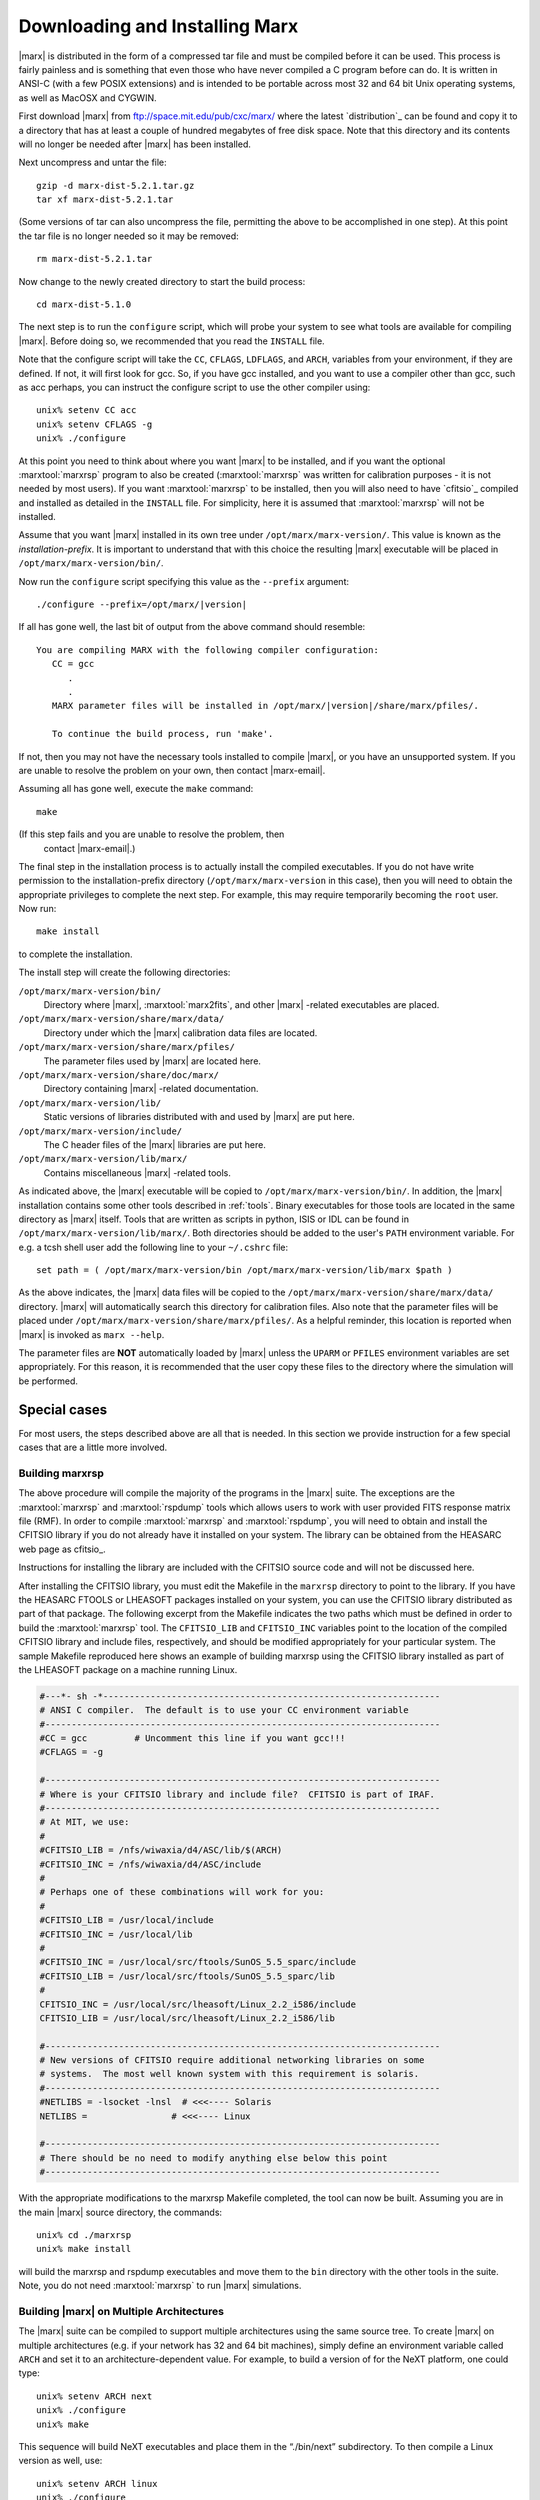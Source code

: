 .. _installing:

*******************************
Downloading and Installing Marx
*******************************

|marx| is distributed in the form of a compressed tar file and must be
compiled before it can be used.  This process is fairly painless and
is something that even those who have never compiled a C program
before can do.  It is written in ANSI-C (with a few POSIX extensions)
and is intended to be portable across most 32 and 64 bit Unix
operating systems, as well as MacOSX and CYGWIN.

First download |marx| from ftp://space.mit.edu/pub/cxc/marx/ where the latest
`distribution`_ can be found and copy it to a directory that has at least a
couple of hundred megabytes of free disk space.  Note that this
directory and its contents will no longer be needed after |marx| has
been installed.

Next uncompress and untar the file::

    gzip -d marx-dist-5.2.1.tar.gz
    tar xf marx-dist-5.2.1.tar

(Some versions of tar can also uncompress the file, permitting the
above to be accomplished in one step).  At this point the tar file is
no longer needed so it may be removed::

    rm marx-dist-5.2.1.tar

Now change to the newly created directory to start the build process::

    cd marx-dist-5.1.0

The next step is to run the ``configure`` script, which will probe your
system to see what tools are available for compiling |marx|.  Before
doing so, we recommended that you read the ``INSTALL`` file.

Note that the configure script will take the ``CC``, ``CFLAGS``, ``LDFLAGS``, and
``ARCH``, variables from your environment, if they are defined. If not, it
will first look for gcc. So, if you have gcc installed, and you want to
use a compiler other than gcc, such as acc perhaps, you can instruct the
configure script to use the other compiler using:

::

    unix% setenv CC acc
    unix% setenv CFLAGS -g
    unix% ./configure


At this point you need to think about where you want |marx| to be
installed, and if you want the optional :marxtool:`marxrsp` program to also be
created (:marxtool:`marxrsp` was written for calibration purposes - it is
not needed by most users).  If you want :marxtool:`marxrsp` to be installed, then
you will also need to have `cfitsio`_ compiled and installed as detailed
in the ``INSTALL`` file.  For simplicity, here it is assumed that :marxtool:`marxrsp`
will not be installed.

Assume that you want |marx| installed in its own tree under
``/opt/marx/marx-version/``.  This value is known as the
*installation-prefix*.  It is important to understand that with
this choice the resulting |marx| executable will be placed in
``/opt/marx/marx-version/bin/``.

Now run the ``configure`` script
specifying this value as the ``--prefix`` argument:

.. parsed-literal::

    ./configure --prefix=/opt/marx/|version|

If all has gone well, the last bit of output from the above command
should resemble:

.. parsed-literal::

    You are compiling MARX with the following compiler configuration:
       CC = gcc
          .
          .
       MARX parameter files will be installed in /opt/marx/|version|/share/marx/pfiles/.
            
       To continue the build process, run 'make'.

If not, then you may not have the necessary tools installed to compile
|marx|, or you have an unsupported system.  If you are unable to
resolve the problem on your own, then contact |marx-email|.

Assuming all has gone well, execute the ``make`` command::

    make

(If this step fails and you are unable to resolve the problem, then
 contact |marx-email|.)

The final step in the installation process is to actually install the
compiled executables.  If you do not have write permission to the
installation-prefix directory (``/opt/marx/marx-version`` in this case),
then you will need to obtain the appropriate privileges to complete
the next step.  For example, this may require temporarily becoming the
``root`` user.  Now run::

    make install

to complete the installation. 

The install step will create the following directories:

``/opt/marx/marx-version/bin/``
    Directory where |marx|, :marxtool:`marx2fits`, and other |marx| -related executables are placed.

``/opt/marx/marx-version/share/marx/data/``
    Directory under which the |marx| calibration data files are located.

``/opt/marx/marx-version/share/marx/pfiles/``
    The parameter files used by |marx| are located here.

``/opt/marx/marx-version/share/doc/marx/``
    Directory containing |marx| -related documentation.

``/opt/marx/marx-version/lib/``
    Static versions of libraries distributed with and used by |marx| are put here.

``/opt/marx/marx-version/include/``
    The C header files of the |marx| libraries are put here.

``/opt/marx/marx-version/lib/marx/``
    Contains miscellaneous |marx| -related tools.

As indicated above, the |marx| executable will be copied to ``/opt/marx/marx-version/bin/``.
In addition, the |marx| installation contains some other tools described in
:ref:`tools`.
Binary executables for those tools are located in the same directory as |marx|
itself. Tools that are written as scripts in python, ISIS or IDL can be found
in ``/opt/marx/marx-version/lib/marx/``.
Both directories should be added to the user's ``PATH`` environment variable.
For e.g. a tcsh shell user add the following line to your ``~/.cshrc`` file::

  set path = ( /opt/marx/marx-version/bin /opt/marx/marx-version/lib/marx $path )

As the above indicates, the |marx| data files will be copied to the
``/opt/marx/marx-version/share/marx/data/`` directory.  |marx| will
automatically search this directory for calibration files.  Also note
that the parameter files will be placed under
``/opt/marx/marx-version/share/marx/pfiles/``.  As a helpful reminder, this
location is reported when |marx| is invoked as ``marx --help``.

The parameter files are **NOT** automatically loaded by |marx| unless the ``UPARM`` or ``PFILES`` environment variables are set appropriately.  For this
reason, it is recommended that the user copy these files to the
directory where the simulation will be performed.  

Special cases
-------------
For most users, the steps described above are all that is needed. In this section we provide instruction for a few
special cases that are a little more involved.

Building marxrsp
~~~~~~~~~~~~~~~~

The above procedure will compile the majority of the programs in the
|marx| suite. The exceptions are the :marxtool:`marxrsp` and :marxtool:`rspdump` tools which
allows users to work with user provided FITS response matrix file (RMF).
In order to compile :marxtool:`marxrsp` and :marxtool:`rspdump`, you will need to obtain and
install the CFITSIO library if you do not already have it installed on
your system. The library can be obtained from the HEASARC web page as cfitsio_.

Instructions for installing the library are included with the CFITSIO
source code and will not be discussed here.

After installing the CFITSIO library, you must edit the Makefile in the
``marxrsp`` directory to point to the library. If you have the HEASARC 
FTOOLS or LHEASOFT packages installed on your system, you can use the
CFITSIO library distributed as part of that package. The following
excerpt from the Makefile indicates the two paths which must be defined
in order to build the :marxtool:`marxrsp` tool. The ``CFITSIO_LIB`` and ``CFITSIO_INC``
variables point to the location of the compiled CFITSIO library and
include files, respectively, and should be modified appropriately for
your particular system. The sample Makefile reproduced here shows an
example of building marxrsp using the CFITSIO library installed as part
of the LHEASOFT package on a machine running Linux.

.. code-block:: bash

    #---*- sh -*----------------------------------------------------------------
    # ANSI C compiler.  The default is to use your CC environment variable
    #---------------------------------------------------------------------------
    #CC = gcc         # Uncomment this line if you want gcc!!!
    #CFLAGS = -g

    #---------------------------------------------------------------------------
    # Where is your CFITSIO library and include file?  CFITSIO is part of IRAF.
    #---------------------------------------------------------------------------
    # At MIT, we use:
    #
    #CFITSIO_LIB = /nfs/wiwaxia/d4/ASC/lib/$(ARCH)
    #CFITSIO_INC = /nfs/wiwaxia/d4/ASC/include
    #
    # Perhaps one of these combinations will work for you:
    #
    #CFITSIO_LIB = /usr/local/include
    #CFITSIO_INC = /usr/local/lib
    #
    #CFITSIO_INC = /usr/local/src/ftools/SunOS_5.5_sparc/include
    #CFITSIO_LIB = /usr/local/src/ftools/SunOS_5.5_sparc/lib
    #
    CFITSIO_INC = /usr/local/src/lheasoft/Linux_2.2_i586/include
    CFITSIO_LIB = /usr/local/src/lheasoft/Linux_2.2_i586/lib

    #---------------------------------------------------------------------------
    # New versions of CFITSIO require additional networking libraries on some
    # systems.  The most well known system with this requirement is solaris.
    #---------------------------------------------------------------------------
    #NETLIBS = -lsocket -lnsl  # <<<---- Solaris
    NETLIBS =                # <<<---- Linux

    #---------------------------------------------------------------------------
    # There should be no need to modify anything else below this point
    #---------------------------------------------------------------------------

With the appropriate modifications to the marxrsp Makefile completed,
the tool can now be built. Assuming you are in the main |marx| source
directory, the commands:

::

    unix% cd ./marxrsp
    unix% make install

will build the marxrsp and rspdump executables and move them to the
``bin`` directory with the other tools in the suite. Note, you do not need
:marxtool:`marxrsp` to run |marx|  simulations.


Building |marx| on Multiple Architectures
~~~~~~~~~~~~~~~~~~~~~~~~~~~~~~~~~~~~~~~~~~~

The |marx| suite can be compiled to support multiple architectures
using the same source tree. To create |marx| on multiple
architectures (e.g. if your network has 32 and 64 bit machines), simply define an environment variable called ``ARCH`` and
set it to an architecture-dependent value. For example, to build
a version of for the NeXT platform, one could type:

::

    unix% setenv ARCH next
    unix% ./configure
    unix% make

This sequence will build NeXT executables and place them in the
“./bin/next” subdirectory. To then compile a Linux version as well, use:

::

    unix% setenv ARCH linux
    unix% ./configure
    unix% make

These binaries will be placed in ``./bin/linux``. This process can be
repeated as needed.



.. _knownbugs:

Known Bugs and Limitations
--------------------------

The clang compiler
~~~~~~~~~~~~~~~~~~
See Mac OS X below.

Mac OS X
~~~~~~~~
The default C compiler on Mac OS X is ``clang``. Unfortunately, Apple decided to alias ``gcc`` to point to ``clang``, 
so that is looks as if ``gcc`` was available. ``clang`` is a relatively new compiler and under rapid development.
We found that |marx| compiles successfully with ``clang``, but there are differences in the behavior of the program 
(e.g. under certain circumstances |marx| exits with an error code, although all the output is valid). 
Until this is resolved, we recommend to compile |marx| using a real ``gcc``.  See e.g.
http://hpc.sourceforge.net/ for a ``gcc`` version for Max OS X. The real ``gcc`` needs to be installed by hand and
put early in the ``PATH`` environment variable, otherwise you will pick up the broken Mac OS X version.
Please delete the marx directory and start with a fresh copy after installing ``gcc`` to ensure that there is 
no mix-up with files that were compiled with the Apple compiler earlier.

Also note, that before ``clang 3.5`` there is a bug in the optimization
that leads to wrong numerical results. Until ``clang`` is a bit more mature, we recommend to compile |marx| without
optimizations (``CFLAGS=-g``) and **not** with the default ``CFLAGS=-g -O2``.
